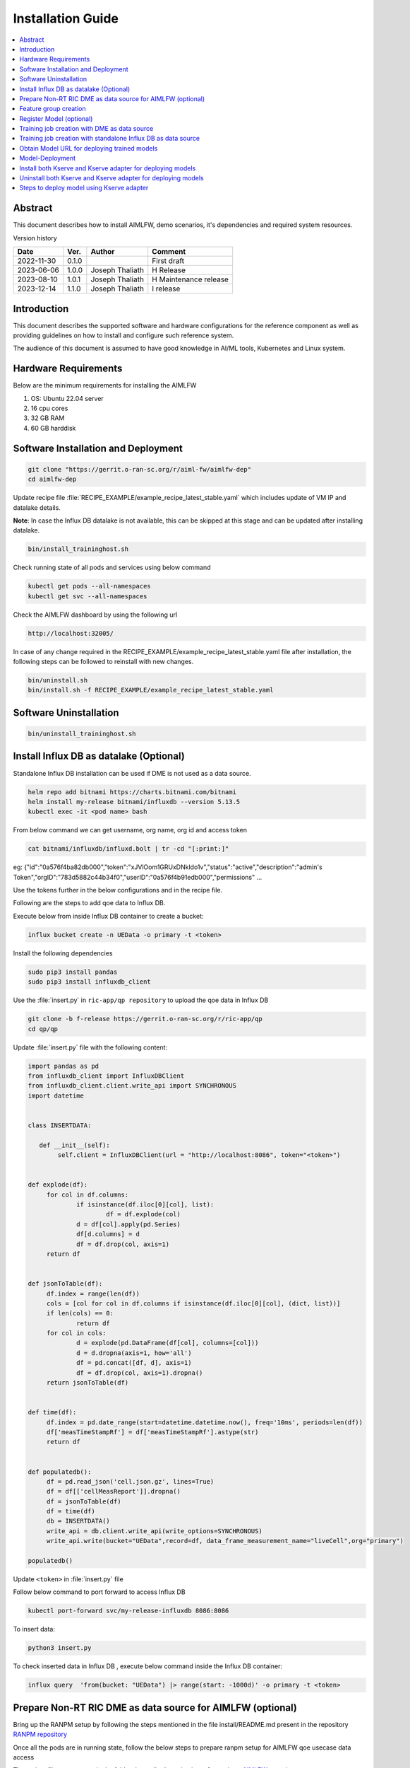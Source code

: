 .. This work is licensed under a Creative Commons Attribution 4.0 International License.
.. http://creativecommons.org/licenses/by/4.0

.. Copyright (c) 2022 Samsung Electronics Co., Ltd. All Rights Reserved.


Installation Guide
==================

.. contents::
   :depth: 3
   :local:

Abstract
--------

This document describes how to install AIMLFW, demo scenarios, it's dependencies and required system resources.


Version history

+--------------------+--------------------+--------------------+-----------------------+
| **Date**           | **Ver.**           | **Author**         | **Comment**           |
|                    |                    |                    |                       |
+--------------------+--------------------+--------------------+-----------------------+
| 2022-11-30         | 0.1.0              | 		       | First draft           |
|                    |                    |                    |                       |
+--------------------+--------------------+--------------------+-----------------------+
| 2023-06-06         | 1.0.0              | Joseph Thaliath    | H Release             |
|                    |                    |                    |                       |
+--------------------+--------------------+--------------------+-----------------------+
| 2023-08-10         | 1.0.1              | Joseph Thaliath    | H Maintenance release |
|                    |                    |                    |                       |
+--------------------+--------------------+--------------------+-----------------------+
| 2023-12-14         | 1.1.0              | Joseph Thaliath    | I release             |
|                    |                    |                    |                       |
+--------------------+--------------------+--------------------+-----------------------+


Introduction
------------

.. <INTRODUCTION TO THE SCOPE AND INTENTION OF THIS DOCUMENT AS WELL AS TO THE SYSTEM TO BE INSTALLED>


This document describes the supported software and hardware configurations for the reference component as well as providing guidelines on how to install and configure such reference system.

The audience of this document is assumed to have good knowledge in AI/ML tools, Kubernetes and Linux system.


Hardware Requirements
---------------------
.. <PROVIDE A LIST OF MINIMUM HARDWARE REQUIREMENTS NEEDED FOR THE INSTALL>

Below are the minimum requirements for installing the AIMLFW

#. OS: Ubuntu 22.04 server
#. 16 cpu cores
#. 32 GB RAM
#. 60 GB harddisk

..  _reference1:

Software Installation and Deployment
------------------------------------
.. <DESCRIBE THE FULL PROCEDURES FOR THE INSTALLATION OF THE O-RAN COMPONENT INSTALLATION AND DEPLOYMENT>

.. code:: bash

        git clone "https://gerrit.o-ran-sc.org/r/aiml-fw/aimlfw-dep"
        cd aimlfw-dep

Update recipe file :file:`RECIPE_EXAMPLE/example_recipe_latest_stable.yaml` which includes update of VM IP and datalake details.

**Note**: In case the Influx DB datalake is not available, this can be skipped at this stage and can be updated after installing datalake.

.. code:: bash

        bin/install_traininghost.sh



Check running state of all pods and services using below command

.. code:: bash

        kubectl get pods --all-namespaces
        kubectl get svc --all-namespaces


Check the AIMLFW dashboard by using the following url

.. code:: bash

        http://localhost:32005/

In case of any change required in the RECIPE_EXAMPLE/example_recipe_latest_stable.yaml file after installation, 
the following steps can be followed to reinstall with new changes.

.. code:: bash

        bin/uninstall.sh
        bin/install.sh -f RECIPE_EXAMPLE/example_recipe_latest_stable.yaml


Software Uninstallation
-----------------------

.. code:: bash

        bin/uninstall_traininghost.sh

.. _install-influx-db-as-datalake:

..  _reference2:


Install Influx DB as datalake (Optional)
----------------------------------------

Standalone Influx DB installation can be used if DME is not used as a data source.

.. code:: bash

        helm repo add bitnami https://charts.bitnami.com/bitnami
        helm install my-release bitnami/influxdb --version 5.13.5
        kubectl exec -it <pod name> bash

From below command  we can get username, org name, org id and access token

.. code:: bash

        cat bitnami/influxdb/influxd.bolt | tr -cd "[:print:]"

eg:   {"id":"0a576f4ba82db000","token":"xJVlOom1GRUxDNkldo1v","status":"active","description":"admin's Token","orgID":"783d5882c44b34f0","userID":"0a576f4b91edb000","permissions" ...

Use the tokens further in the below configurations and in the recipe file.

Following are the steps to add qoe data to Influx DB.


Execute below from inside Influx DB container to create a bucket:

.. code:: bash

        influx bucket create -n UEData -o primary -t <token>


Install the following dependencies

.. code:: bash

        sudo pip3 install pandas
        sudo pip3 install influxdb_client


Use the :file:`insert.py` in ``ric-app/qp repository`` to upload the qoe data in Influx DB


.. code:: bash

        git clone -b f-release https://gerrit.o-ran-sc.org/r/ric-app/qp
        cd qp/qp

Update :file:`insert.py` file with the following content:

.. code-block:: python

        import pandas as pd
        from influxdb_client import InfluxDBClient
        from influxdb_client.client.write_api import SYNCHRONOUS
        import datetime


        class INSERTDATA:

           def __init__(self):
                self.client = InfluxDBClient(url = "http://localhost:8086", token="<token>")


        def explode(df):
             for col in df.columns:
                     if isinstance(df.iloc[0][col], list):
                             df = df.explode(col)
                     d = df[col].apply(pd.Series)
                     df[d.columns] = d
                     df = df.drop(col, axis=1)
             return df
        

        def jsonToTable(df):
             df.index = range(len(df))
             cols = [col for col in df.columns if isinstance(df.iloc[0][col], (dict, list))]
             if len(cols) == 0:
                     return df
             for col in cols:
                     d = explode(pd.DataFrame(df[col], columns=[col]))
                     d = d.dropna(axis=1, how='all')
                     df = pd.concat([df, d], axis=1)
                     df = df.drop(col, axis=1).dropna()
             return jsonToTable(df)


        def time(df):
             df.index = pd.date_range(start=datetime.datetime.now(), freq='10ms', periods=len(df))
             df['measTimeStampRf'] = df['measTimeStampRf'].astype(str)
             return df


        def populatedb():
             df = pd.read_json('cell.json.gz', lines=True)
             df = df[['cellMeasReport']].dropna()
             df = jsonToTable(df)
             df = time(df)
             db = INSERTDATA()
             write_api = db.client.write_api(write_options=SYNCHRONOUS)
             write_api.write(bucket="UEData",record=df, data_frame_measurement_name="liveCell",org="primary")

        populatedb()


Update ``<token>`` in :file:`insert.py` file

Follow below command to port forward to access Influx DB

.. code:: bash

        kubectl port-forward svc/my-release-influxdb 8086:8086

To insert data:

.. code:: bash

        python3 insert.py

To check inserted data in Influx DB , execute below command inside the Influx DB container:

.. code:: bash

        influx query  'from(bucket: "UEData") |> range(start: -1000d)' -o primary -t <token>



..  _reference3:

Prepare Non-RT RIC DME as data source for AIMLFW (optional)
-----------------------------------------------------------

Bring up the RANPM setup by following the steps mentioned in the file install/README.md present in the repository `RANPM repository <https://gerrit.o-ran-sc.org/r/admin/repos/nonrtric/plt/ranpm>`__

Once all the pods are in running state, follow the below steps to prepare ranpm setup for AIMLFW qoe usecase data access

The scripts files are present in the folder demos/hrelease/scripts of repository `AIMLFW repository <https://gerrit.o-ran-sc.org/r/admin/repos/aiml-fw/aimlfw-dep>`__

Note: The following steps need to be performed in the VM where the ranpm setup is installed.

.. code:: bash

        git clone "https://gerrit.o-ran-sc.org/r/aiml-fw/aimlfw-dep"
        cd aimlfw-dep/demos/hrelease/scripts
        ./get_access_tokens.sh

Output of ./get_access_tokens.sh can be used during feature group creation step.


Execute the below script

.. code:: bash

        ./prepare_env_aimlfw_access.sh

Add feature group from AIMLFW dashboard, example on how to create a feature group is shown in this demo video: `Feature group creation demo <https://lf-o-ran-sc.atlassian.net/wiki/download/attachments/13697168/feature_group_create_final_lowres.mp4?api=v2>`__

Execute below script to push qoe data into ranpm setup

.. code:: bash

        ./push_qoe_data.sh  <source name mentioned when creating feature group> <Number of rows> <Cell Identity>

Example for executing above script

.. code:: bash
        
        ./push_qoe_data.sh  gnb300505 30 c4/B2

Steps to check if data is upload correctly


.. code:: bash

        kubectl exec -it influxdb2-0 -n nonrtric -- bash
        influx query 'from(bucket: "pm-logg-bucket") |> range(start: -1000000000000000000d)' |grep pdcpBytesDl

Steps to clear the data in InfluxDB

.. code:: bash

        kubectl exec -it influxdb2-0 -n nonrtric -- bash
        influx delete --bucket pm-logg-bucket --start 1801-01-27T05:00:22.305309038Z   --stop 2023-11-14T00:00:00Z

        
Feature group creation
----------------------

From AIMLFW dashboard create feature group (Training Jobs-> Create Feature Group )

NOTE: Below are some example values to be used for the DME based feature group creation for qoe usecase

+--------------------+-------------------------------------------------------------------+
| **Parameter**      | **Value**                                                         |
|                    |                                                                   |
+--------------------+-------------------------------------------------------------------+
| Feature Group Name | featuregroup1                                                     |
|                    |                                                                   |
+--------------------+-------------------------------------------------------------------+
| Features           | pdcpBytesDl,pdcpBytesUl                                           |
|                    |                                                                   |
+--------------------+-------------------------------------------------------------------+
| Host               | <IP of VM where DME is installed>                                 |
|                    |                                                                   |
+--------------------+-------------------------------------------------------------------+
| Port               | 31812                                                             |
|                    |                                                                   |
+--------------------+-------------------------------------------------------------------+
| Db Org             | est                                                               |
|                    |                                                                   |
+--------------------+-------------------------------------------------------------------+
| Bucket Name        | pm-logg-bucket                                                    |
|                    |                                                                   |
+--------------------+-------------------------------------------------------------------+
| DB Token           | <token obtained using get_access_tokens.sh during DME setup>      |
|                    |                                                                   |
+--------------------+-------------------------------------------------------------------+
| _measurement       | test,ManagedElement=nodedntest,GNBDUFunction=1004,NRCellDU=c4_B2  |
|                    |                                                                   |
+--------------------+-------------------------------------------------------------------+
| DME flag           | enable it                                                         |
|                    |                                                                   |
+--------------------+-------------------------------------------------------------------+
| Source Name        | <any source name. but same needs to be given when running         |
|                    |  push_qoe_data.sh>                                                |
|                    |                                                                   |
+--------------------+-------------------------------------------------------------------+
| Measured Obj Class | NRCellDU                                                          |
|                    |                                                                   |
+--------------------+-------------------------------------------------------------------+
| Dme port           | 31823                                                             |
|                    |                                                                   |
+--------------------+-------------------------------------------------------------------+


NOTE: Below are some example values to be used for the standalone influx DB creation for qoe usecase. Dme is not used in this example. 

+--------------------+-------------------------------------------------------------------+
| **Parameter**      | **Value**                                                         |
|                    |                                                                   |
+--------------------+-------------------------------------------------------------------+
| Feature Group Name | featuregroup1                                                     |
|                    |                                                                   |
+--------------------+-------------------------------------------------------------------+
| Features           | pdcpBytesDl,pdcpBytesUl                                           |
|                    |                                                                   |
+--------------------+-------------------------------------------------------------------+
| Host               | <IP of VM where Influx DB is installed>                           |
|                    |                                                                   |
+--------------------+-------------------------------------------------------------------+
| Port               | <port of Influx DB>                                               |
|                    |                                                                   |
+--------------------+-------------------------------------------------------------------+
| Db Org             | primary                                                           |
|                    |                                                                   |
+--------------------+-------------------------------------------------------------------+
| Bucket Name        | UEData                                                            |
|                    |                                                                   |
+--------------------+-------------------------------------------------------------------+
| DB Token           | <token obtained during INflux DB installation>                    |
|                    |                                                                   |
+--------------------+-------------------------------------------------------------------+
| _measurement       | liveCell                                                          |
|                    |                                                                   |
+--------------------+-------------------------------------------------------------------+

Register Model (optional)
-------------------------

Register the model using the below steps if using Model management service for training.

.. code:: bash

        curl --location 'http://<VM IP where AIMLFW is installed>:32006/registerModel' \
              --header 'Content-Type: application/json' \
              --data '{
                 "model-name":"qoe1",
                 "rapp-id": "rapp_1",
                 "meta-info" : 
                 {
                     "accuracy":"90",
                     "model-type":"timeseries",
                     "feature-list":["pdcpBytesDl","pdcpBytesUl"]
                 }
              }'

Training job creation with DME as data source
---------------------------------------------

#. AIMLFW should be installed by following steps in section :ref:`Software Installation and Deployment <reference1>`
#. RANPM setup should be installed and configured as per steps mentioned in section :ref:`Prepare Non-RT RIC DME as data source for AIMLFW <reference3>`
#. To create training job, follow the steps in the demo videos stored here: `Training Job creation <https://wiki.o-ran-sc.org/display/AIMLFEW/Files+for+I+release>`__ 
#. After training job is created and executed successfully, model can be deployed using steps mentioned in section :ref:`Deploy trained qoe prediction model on Kserve <reference4>` or 
   :ref:`Steps to deploy model using Kserve adapter <reference6>`

NOTE: Below are some example values to be used for the QoE usecase training job creation when model management service is not used.
NOTE: The QoE training function does not come pre uploaded, we need to go to training function, create training function and run the qoe-pipeline notebook.

+--------------------+-------------------------------------------------------------------+
| **Parameter**      | **Value**                                                         |
|                    |                                                                   |
+--------------------+-------------------------------------------------------------------+
| Training Job Name  | qoetest                                                           |
|                    |                                                                   |
+--------------------+-------------------------------------------------------------------+
| Model Management   |  disable                                                          |
| Service            |                                                                   |
+--------------------+-------------------------------------------------------------------+
| Training Function  | qoe_pipeline_h_release                                            |
|                    |                                                                   |
+--------------------+-------------------------------------------------------------------+
| FeatureGroup Name  | featuregroup1                                                     |
|                    |                                                                   |
+--------------------+-------------------------------------------------------------------+
| Datalake Source    | Influx DB                                                         |
|                    |                                                                   |
+--------------------+-------------------------------------------------------------------+
| Feature Filter     |                                                                   |
|                    |                                                                   |
+--------------------+-------------------------------------------------------------------+
| Hyper Parameters   | epochs:1                                                          |
|                    |                                                                   |
+--------------------+-------------------------------------------------------------------+
| Description        | test                                                              |
|                    |                                                                   |
+--------------------+-------------------------------------------------------------------+

NOTE: Below are some example values to be used for the QoE usecase training job creation when model management service is used.

+--------------------+-------------------------------------------------------------------+
| **Parameter**      | **Value**                                                         |
|                    |                                                                   |
+--------------------+-------------------------------------------------------------------+
| Training Job Name  | qoetest                                                           |
|                    |                                                                   |
+--------------------+-------------------------------------------------------------------+
| Model Management   |  enable                                                           |
| Service            |                                                                   |
+--------------------+-------------------------------------------------------------------+
| Model name         | qoe1                                                              |
|                    |                                                                   |
+--------------------+-------------------------------------------------------------------+
| Datalake Source    | Influx DB                                                         |
|                    |                                                                   |
+--------------------+-------------------------------------------------------------------+
| Feature Filter     |                                                                   |
|                    |                                                                   |
+--------------------+-------------------------------------------------------------------+
| Hyper Parameters   | epochs:1                                                          |
|                    |                                                                   |
+--------------------+-------------------------------------------------------------------+
| Description        | test                                                              |
|                    |                                                                   |
+--------------------+-------------------------------------------------------------------+


Training job creation with standalone Influx DB as data source
--------------------------------------------------------------

#. AIMLFW should be installed by following steps in section :ref:`Software Installation and Deployment <reference1>`
#. Standalone Influx DB should be setup and configured as mentioned in section :ref:`Install Influx DB as datalake <reference2>`
#. To create training job, follow the steps in the demo videos stored here: `Training Job creation <https://wiki.o-ran-sc.org/display/AIMLFEW/Files+for+I+release>`__ 
#. After training job is created and executed successfully, model can be deployed using steps mentioned in section :ref:`Deploy trained qoe prediction model on Kserve <reference4>` or 
   :ref:`Steps to deploy model using Kserve adapter <reference6>`

NOTE: Below are some example values to be used for the QoE usecase training job creation when model management service is not used
NOTE: The QoE training function does not come pre uploaded, we need to go to training function, create training function and run the qoe-pipeline notebook.

+--------------------+-------------------------+
| **Parameter**      | **Value**               |
|                    |                         |
+--------------------+-------------------------+
| Training Job Name  | qoetest                 |
|                    |                         |
+--------------------+-------------------------+
| Model Management   | disable                 |
| Service            |                         |
+--------------------+-------------------------+
| Training Function  | qoe_pipeline_g_release  |
|                    |                         |
+--------------------+-------------------------+
| FeatureGroup Name  | featuregroup1           |
|                    |                         |
+--------------------+-------------------------+
| Datalake Source    | Influx DB               |
|                    |                         |
+--------------------+-------------------------+
| Feature Filter     |                         |
|                    |                         |
+--------------------+-------------------------+
| Hyper Parameters   | epochs:1                |
|                    |                         |
+--------------------+-------------------------+
| Description        | test                    |
|                    |                         |
+--------------------+-------------------------+

NOTE: Below are some example values to be used for the QoE usecase training job creation when model management service is used

+--------------------+-------------------------+
| **Parameter**      | **Value**               |
|                    |                         |
+--------------------+-------------------------+
| Training Job Name  | qoetest                 |
|                    |                         |
+--------------------+-------------------------+
| Model Management   | enable                  |
| Service            |                         |
+--------------------+-------------------------+
| Model Name         | qoe1                    |
|                    |                         |
+--------------------+-------------------------+
| Datalake Source    | Influx DB               |
|                    |                         |
+--------------------+-------------------------+
| Feature Filter     |                         |
|                    |                         |
+--------------------+-------------------------+
| Hyper Parameters   | epochs:1                |
|                    |                         |
+--------------------+-------------------------+
| Description        | test                    |
|                    |                         |
+--------------------+-------------------------+

..  _reference5:

Obtain Model URL for deploying trained models
---------------------------------------------

.. code:: bash

        http://<VM IP where AIMLFW is deployed>:32002/model/<MODEL_NAME>/<MODEL_VERSION>/<MODEL_ARTIFACT_VERSION>/Model.zip


..  _reference4:

Model-Deployment
----------------------------------------

1. Installing Kserve

.. code:: bash

        ./bin/install_kserve.sh

2. Verify Installation

.. code:: bash

        ~$ kubectl get pods -n kserve
        
        NAME                                        READY   STATUS    RESTARTS   AGE
        kserve-controller-manager-5d995bd58-9pf6x   2/2     Running   0          6d18h

3. Deploy trained qoe prediction model on Kserve

.. code:: bash

        kubectl create namespace kserve-test
        git clone "https://gerrit.o-ran-sc.org/r/aiml-fw/aimlfw-dep"
        cd aimlfw-dep/demos/model-deployment

        # Update the Model-Url in qoe.yaml that you want to deploy
        kubectl apply -f qoe.yaml

        
Verify Model-Deployment


.. code:: bash

        ~$ kubectl get InferenceService -n kserve-test

        NAME        URL                                              READY   PREV   LATEST   PREVROLLEDOUTREVISION   LATESTREADYREVISION         AGE
        qoe-model   http://qoe-model.kserve-test.svc.cluster.local   True           100                              qoe-model-predictor-00001   42s


        ~$ kubectl get pods -n kserve-test

        NAME                                                   READY   STATUS    RESTARTS   AGE
        qoe-model-predictor-00001-deployment-86d9db6cb-5r8st   2/2     Running   0          93s         


4. Test predictions using model deployed on Kserve

In order to test our deployed-model, we will create a test-application that will query the InferenceService every 5 seconds.

.. code:: bash

        cd aimlfw-dep/demos/model-deployment
        # Build Docker for test-application
        ./myapplication-image-build.sh

        # Deploy test-application
        kubectl apply -f myapplication/deployment.yaml

        # Verify Deployment
        ~$ kubectl get pods

        NAME                               READY   STATUS    RESTARTS   AGE
        myapplication-76474c96d9-lgdzb     1/1     Running   0          7s

| Note: We can change which deployed-model to test by changing the environment variables in `myapplication/deployment.yaml` as follows:
| a. MODEL_NAME: Refers to the Name of Inference-Service
| b. KSERVE_HOST: Refers to the URL of Inference-Service


.. code:: bash

        # Confirm that your test-application is able to query and recieve predictions
        APP_POD=$(kubectl get pods -l app=myapplication -o jsonpath='{.items[*].metadata.name}')
        kubectl logs $APP_POD -f

5. Uninstall Kserve

.. code:: bash

        ./bin/uninstall_kserve.sh 


For Advanced usecases, Please refer to official kserve-documentation `here <https://kserve.github.io/website/0.8/get_started/first_isvc/#1-create-a-namespace>`__ 


Install both Kserve and Kserve adapter for deploying models
-----------------------------------------------------------

To install Kserve run the below commands
Please note to update the DMS IP in example_recipe_latest_stable.yaml before installation 

.. code:: bash

        ./bin/install_kserve_inference.sh


Uninstall both Kserve and Kserve adapter for deploying models
-------------------------------------------------------------

To uninstall Kserve run the below commands

.. code:: bash

        ./bin/uninstall_kserve_inference.sh



..  _reference6:

Steps to deploy model using Kserve adapter
------------------------------------------

Prerequisites

#. Install chart museum
#. Build ricdms binary


#. Run ric dms

   .. code:: bash

        export RIC_DMS_CONFIG_FILE=$(pwd)/config/config-test.yaml
        ./ricdms


#. Create sample_config.json

   Create sample_config.json file with the following contents

   .. code:: bash

        {
          "xapp_name": "sample-xapp",
          "xapp_type": "inferenceservice",
          "version": "2.2.0",
          "sa_name": "default",
          "inferenceservice": {
              "engine": "tensorflow",
              "storage_uri": "<Model URL>",
              "runtime_version": "2.5.1",
              "api_version": "serving.kubeflow.org/v1beta1",
              "min_replicas": 1,
              "max_replicas": 1
          }
        }

       Refer :ref:`Obtain Model URL for deploying trained models <reference5>`

#. Copy sample_config.json
  
   Update the below command with kserve adapter pod name 

   .. code:: bash

      kubectl cp sample_config.json ricips/<kserve adapter pod name>:pkg/helm/data/sample_config.json

#. Generating and upload helm package

   .. code:: bash

        curl --request POST --url 'http://127.0.0.1:31000/v1/ips/preparation?configfile=pkg/helm/data/sample_config.json&schemafile=pkg/helm/data/sample_schema.json'

#. Check uploaded charts

   .. code:: bash

        curl http://127.0.0.1:8080/api/charts

#. Deploying the model

   .. code:: bash

        curl --request POST --url 'http://127.0.0.1:31000/v1/ips?name=inference-service&version=1.0.0'

#. Check deployed Inference service

   .. code:: bash

        kubectl get InferenceService -n ricips

